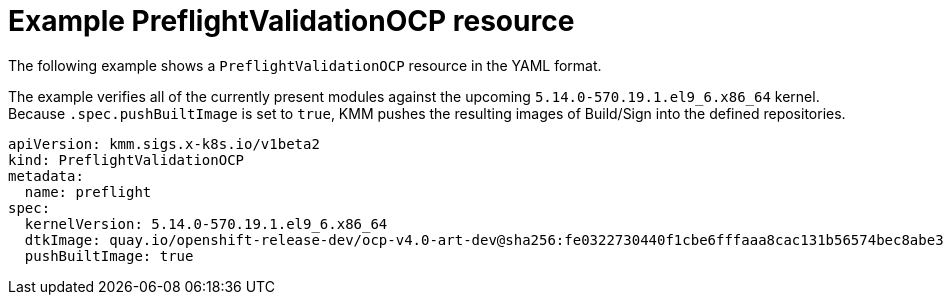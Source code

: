 // Module included in the following assemblies:
//
// * updating/preparing_for_updates/kmm-preflight-validation.adoc

:_mod-docs-content-type: CONCEPT
[id="kmm-example-cr_{context}"]
= Example PreflightValidationOCP resource

The following example shows a `PreflightValidationOCP` resource in the YAML format.

The example verifies all of the currently present modules against the upcoming `5.14.0-570.19.1.el9_6.x86_64` kernel. Because `.spec.pushBuiltImage` is set to `true`, KMM pushes the resulting images of Build/Sign into the defined repositories.

[source,yaml]
----
apiVersion: kmm.sigs.x-k8s.io/v1beta2
kind: PreflightValidationOCP
metadata:
  name: preflight
spec:
  kernelVersion: 5.14.0-570.19.1.el9_6.x86_64
  dtkImage: quay.io/openshift-release-dev/ocp-v4.0-art-dev@sha256:fe0322730440f1cbe6fffaaa8cac131b56574bec8abe3ec5b462e17557fecb32 
  pushBuiltImage: true
----